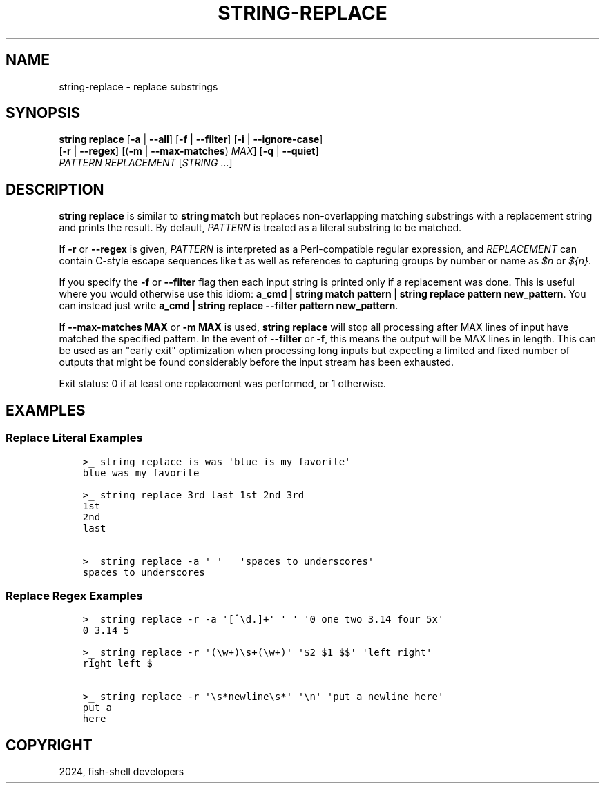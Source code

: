 .\" Man page generated from reStructuredText.
.
.
.nr rst2man-indent-level 0
.
.de1 rstReportMargin
\\$1 \\n[an-margin]
level \\n[rst2man-indent-level]
level margin: \\n[rst2man-indent\\n[rst2man-indent-level]]
-
\\n[rst2man-indent0]
\\n[rst2man-indent1]
\\n[rst2man-indent2]
..
.de1 INDENT
.\" .rstReportMargin pre:
. RS \\$1
. nr rst2man-indent\\n[rst2man-indent-level] \\n[an-margin]
. nr rst2man-indent-level +1
.\" .rstReportMargin post:
..
.de UNINDENT
. RE
.\" indent \\n[an-margin]
.\" old: \\n[rst2man-indent\\n[rst2man-indent-level]]
.nr rst2man-indent-level -1
.\" new: \\n[rst2man-indent\\n[rst2man-indent-level]]
.in \\n[rst2man-indent\\n[rst2man-indent-level]]u
..
.TH "STRING-REPLACE" "1" "Apr 20, 2025" "4.0" "fish-shell"
.SH NAME
string-replace \- replace substrings
.SH SYNOPSIS
.nf
\fBstring\fP \fBreplace\fP [\fB\-a\fP | \fB\-\-all\fP] [\fB\-f\fP | \fB\-\-filter\fP] [\fB\-i\fP | \fB\-\-ignore\-case\fP]
               [\fB\-r\fP | \fB\-\-regex\fP] [(\fB\-m\fP | \fB\-\-max\-matches\fP) \fIMAX\fP] [\fB\-q\fP | \fB\-\-quiet\fP]
               \fIPATTERN\fP \fIREPLACEMENT\fP [\fISTRING\fP \&...]
.fi
.sp
.SH DESCRIPTION
.sp
\fBstring replace\fP is similar to \fBstring match\fP but replaces non\-overlapping matching substrings with a replacement string and prints the result. By default, \fIPATTERN\fP is treated as a literal substring to be matched.
.sp
If \fB\-r\fP or \fB\-\-regex\fP is given, \fIPATTERN\fP is interpreted as a Perl\-compatible regular expression, and \fIREPLACEMENT\fP can contain C\-style escape sequences like \fBt\fP as well as references to capturing groups by number or name as \fI$n\fP or \fI${n}\fP\&.
.sp
If you specify the \fB\-f\fP or \fB\-\-filter\fP flag then each input string is printed only if a replacement was done. This is useful where you would otherwise use this idiom: \fBa_cmd | string match pattern | string replace pattern new_pattern\fP\&. You can instead just write \fBa_cmd | string replace \-\-filter pattern new_pattern\fP\&.
.sp
If \fB\-\-max\-matches MAX\fP or \fB\-m MAX\fP is used, \fBstring replace\fP will stop all processing after MAX lines of input have matched the specified pattern. In the event of \fB\-\-filter\fP or \fB\-f\fP, this means the output will be MAX lines in length. This can be used as an \(dqearly exit\(dq optimization when processing long inputs but expecting a limited and fixed number of outputs that might be found considerably before the input stream has been exhausted.
.sp
Exit status: 0 if at least one replacement was performed, or 1 otherwise.
.SH EXAMPLES
.SS Replace Literal Examples
.INDENT 0.0
.INDENT 3.5
.sp
.nf
.ft C
>_ string replace is was \(aqblue is my favorite\(aq
blue was my favorite

>_ string replace 3rd last 1st 2nd 3rd
1st
2nd
last

>_ string replace \-a \(aq \(aq _ \(aqspaces to underscores\(aq
spaces_to_underscores
.ft P
.fi
.UNINDENT
.UNINDENT
.SS Replace Regex Examples
.INDENT 0.0
.INDENT 3.5
.sp
.nf
.ft C
>_ string replace \-r \-a \(aq[^\ed.]+\(aq \(aq \(aq \(aq0 one two 3.14 four 5x\(aq
0 3.14 5

>_ string replace \-r \(aq(\ew+)\es+(\ew+)\(aq \(aq$2 $1 $$\(aq \(aqleft right\(aq
right left $

>_ string replace \-r \(aq\es*newline\es*\(aq \(aq\en\(aq \(aqput a newline here\(aq
put a
here
.ft P
.fi
.UNINDENT
.UNINDENT
.SH COPYRIGHT
2024, fish-shell developers
.\" Generated by docutils manpage writer.
.
